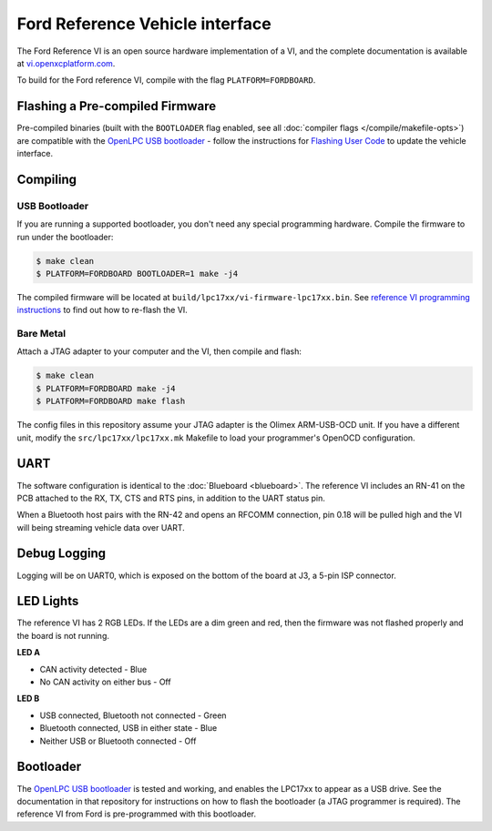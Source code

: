 Ford Reference Vehicle interface
================================

The Ford Reference VI is an open source hardware implementation of a VI, and the
complete documentation is available at `vi.openxcplatform.com
<http://vi.openxcplatform.com>`_.

To build for the Ford reference VI, compile with the flag
``PLATFORM=FORDBOARD``.

Flashing a Pre-compiled Firmware
--------------------------------

Pre-compiled binaries (built with the ``BOOTLOADER`` flag enabled, see all
:doc:`compiler flags </compile/makefile-opts>`) are compatible with the `OpenLPC USB bootloader
<https://github.com/openxc/openlpc-USB_Bootloader>`_  - follow the instructions
for `Flashing User Code
<https://github.com/openxc/openlpc-USB_Bootloader#flashing-user-code>`_ to
update the vehicle interface.

Compiling
---------

USB Bootloader
""""""""""""""

If you are running a supported bootloader, you don't need any special
programming hardware. Compile the firmware to run under the bootloader:

.. code-block:: sh

   $ make clean
   $ PLATFORM=FORDBOARD BOOTLOADER=1 make -j4

The compiled firmware will be located at
``build/lpc17xx/vi-firmware-lpc17xx.bin``. See `reference VI programming
instructions <http://vi.openxcplatform.com/firmware/programming/usb.html>`_ to
find out how to re-flash the VI.

Bare Metal
""""""""""

Attach a JTAG adapter to your computer and the VI, then compile and flash:

.. code-block:: sh

    $ make clean
    $ PLATFORM=FORDBOARD make -j4
    $ PLATFORM=FORDBOARD make flash

The config files in this repository assume your JTAG adapter is the
Olimex ARM-USB-OCD unit. If you have a different unit, modify the
``src/lpc17xx/lpc17xx.mk`` Makefile to load your programmer's OpenOCD
configuration.

UART
----

The software configuration is identical to the :doc:`Blueboard <blueboard>`. The
reference VI includes an RN-41 on the PCB attached to the RX, TX, CTS and RTS
pins, in addition to the UART status pin.

When a Bluetooth host pairs with the RN-42 and opens an RFCOMM connection, pin
0.18 will be pulled high and the VI will being streaming vehicle data over UART.

Debug Logging
-------------

Logging will be on UART0, which is exposed on the bottom of the board at J3, a
5-pin ISP connector.

LED Lights
----------

The reference VI has 2 RGB LEDs. If the LEDs are a dim green and red, then the
firmware was not flashed properly and the board is not running.

**LED A**

- CAN activity detected - Blue
- No CAN activity on either bus - Off

**LED B**

- USB connected, Bluetooth not connected - Green
- Bluetooth connected, USB in either state - Blue
- Neither USB or Bluetooth connected - Off

Bootloader
----------

The `OpenLPC USB bootloader <https://github.com/openxc/openlpc-USB_Bootloader>`_
is tested and working, and enables the LPC17xx to appear as a USB drive. See the
documentation in that repository for instructions on how to flash the bootloader
(a JTAG programmer is required). The reference VI from Ford is pre-programmed
with this bootloader.
